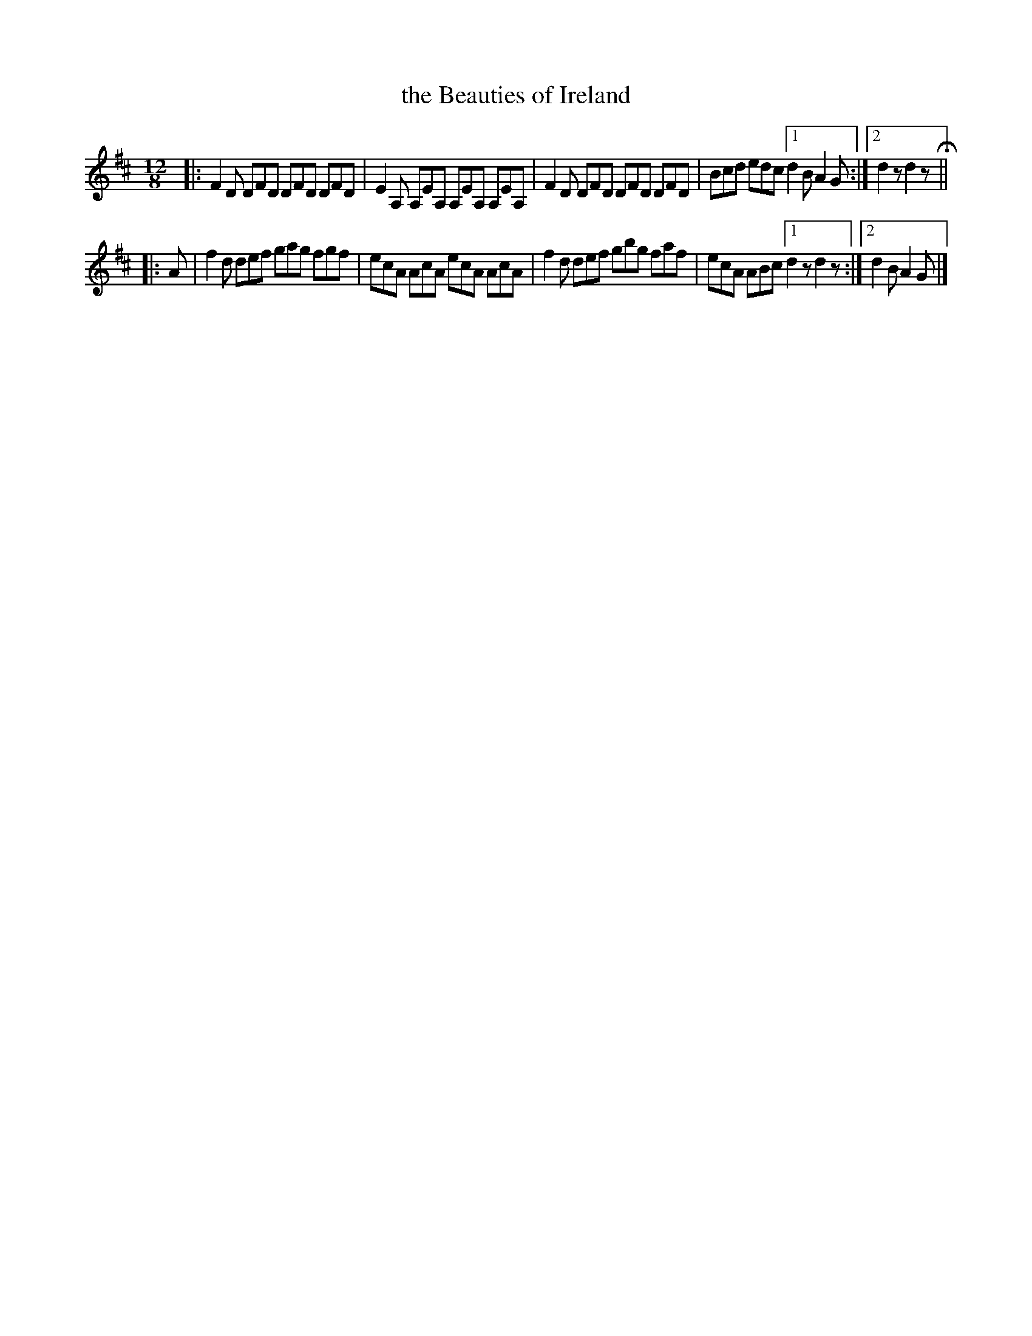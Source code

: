 X: 980
T: the Beauties of Ireland
B: O'Neill's 1850 #980
Z: Dan G. Petersen, dangp@post6.tele.dk
M: 12/8
L: 1/8
K: D
|:\
F2D DFD DFD DFD | E2A, A,EA, A,EA, A,EA, |\
F2D DFD DFD DFD | Bcd edc [1 d2B A2G :|[2 d2z d2z H||
|: A |\
f2d def gag fgf | ecA AcA ecA AcA |\
f2d def gbg faf | ecA ABc [1 d2z d2z :|[2 d2B A2G |]
